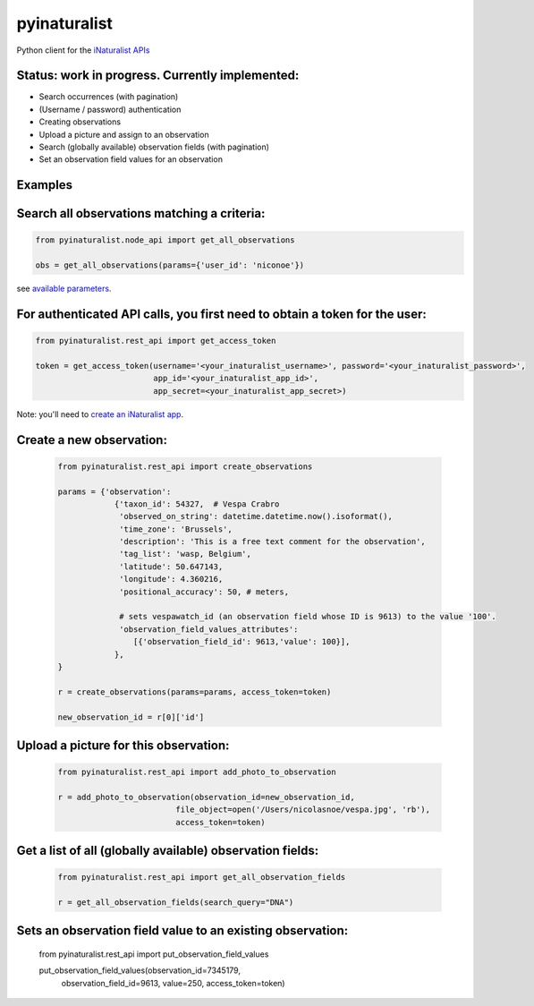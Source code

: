 =============================
pyinaturalist
=============================

.. image:: https://badge.fury.io/py/pyinaturalist.png
    :target: http://badge.fury.io/py/pyinaturalist

.. image:: https://travis-ci.org/niconoe/pyinaturalist.png?branch=master
    :target: https://travis-ci.org/niconoe/pyinaturalist

Python client for the `iNaturalist APIs <https://www.inaturalist.org/pages/api+reference>`_

Status: work in progress. Currently implemented:
------------------------------------------------

- Search occurrences (with pagination)
- (Username / password) authentication
- Creating observations
- Upload a picture and assign to an observation
- Search (globally available) observation fields (with pagination)
- Set an observation field values for an observation


Examples
--------

Search all observations matching a criteria:
--------------------------------------------

.. code-block:: python

    from pyinaturalist.node_api import get_all_observations

    obs = get_all_observations(params={'user_id': 'niconoe'})

see `available parameters <https://api.inaturalist.org/v1/docs/#!/Observations/get_observations/>`_.

For authenticated API calls, you first need to obtain a token for the user:
---------------------------------------------------------------------------


.. code-block:: python

    from pyinaturalist.rest_api import get_access_token

    token = get_access_token(username='<your_inaturalist_username>', password='<your_inaturalist_password>',
                             app_id='<your_inaturalist_app_id>',
                             app_secret=<your_inaturalist_app_secret>)



Note: you'll need to `create an iNaturalist app <https://www.inaturalist.org/oauth/applications/new>`_.

Create a new observation:
-------------------------

    .. code-block:: python

        from pyinaturalist.rest_api import create_observations

        params = {'observation':
                    {'taxon_id': 54327,  # Vespa Crabro
                     'observed_on_string': datetime.datetime.now().isoformat(),
                     'time_zone': 'Brussels',
                     'description': 'This is a free text comment for the observation',
                     'tag_list': 'wasp, Belgium',
                     'latitude': 50.647143,
                     'longitude': 4.360216,
                     'positional_accuracy': 50, # meters,

                     # sets vespawatch_id (an observation field whose ID is 9613) to the value '100'.
                     'observation_field_values_attributes':
                        [{'observation_field_id': 9613,'value': 100}],
                    },
        }

        r = create_observations(params=params, access_token=token)

        new_observation_id = r[0]['id']

Upload a picture for this observation:
--------------------------------------
    .. code-block:: python

        from pyinaturalist.rest_api import add_photo_to_observation

        r = add_photo_to_observation(observation_id=new_observation_id,
                                 file_object=open('/Users/nicolasnoe/vespa.jpg', 'rb'),
                                 access_token=token)

Get a list of all (globally available) observation fields:
----------------------------------------------------------
    .. code-block:: python

        from pyinaturalist.rest_api import get_all_observation_fields

        r = get_all_observation_fields(search_query="DNA")

Sets an observation field value to an existing observation:
-----------------------------------------------------------

    .. code-block:: python

    from pyinaturalist.rest_api import put_observation_field_values

    put_observation_field_values(observation_id=7345179,
                                 observation_field_id=9613,
                                 value=250,
                                 access_token=token)


